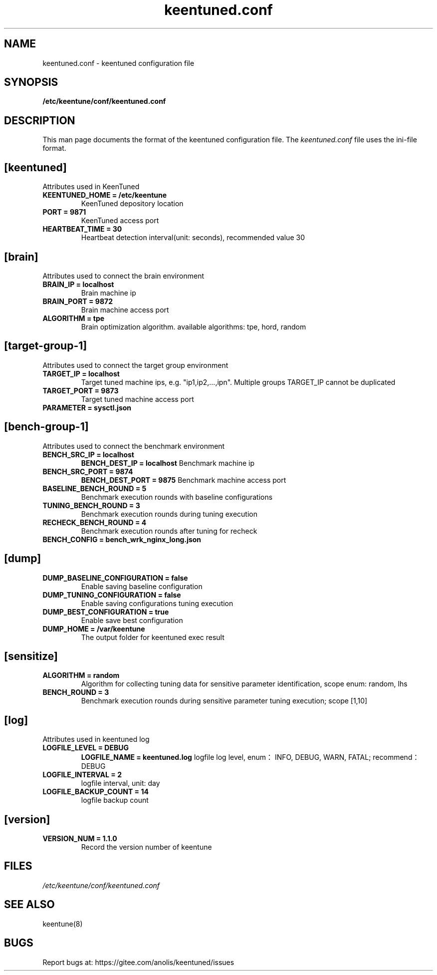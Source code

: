 .TH "keentuned.conf" "5" "5 May 2022" "KeenTune"
.SH NAME
keentuned.conf - keentuned configuration file
.SH SYNOPSIS
.B /etc/keentune/conf/keentuned.conf
.SH DESCRIPTION
This man page documents the format of the keentuned configuration file.
The \fIkeentuned.conf\fR file uses the ini\-file format.
.
.SH "[keentuned]"
Attributes used in KeenTuned
.
.TP
\fBKEENTUNED_HOME = /etc/keentune\fR
KeenTuned depository location
.
.TP
\fBPORT = 9871\fR
KeenTuned access port
.
.TP
\fBHEARTBEAT_TIME = 30\fR
Heartbeat detection interval(unit: seconds), recommended value 30
.
.SH "[brain]"
Attributes used to connect the brain environment
.
.TP
\fBBRAIN_IP = localhost\fR
Brain machine ip
.
.TP
\fBBRAIN_PORT = 9872\fR
Brain machine access port
.
.TP
\fBALGORITHM = tpe\fR
Brain optimization algorithm. available algorithms: tpe, hord, random
.
.SH "[target-group-1]"
Attributes used to connect the target group environment
.
.TP
\fBTARGET_IP = localhost\fR
Target tuned machine ips, e.g. "ip1,ip2,...,ipn". Multiple groups TARGET_IP cannot be duplicated
.
.TP
\fBTARGET_PORT = 9873\fR
Target tuned machine access port
.
.TP
\fBPARAMETER = sysctl.json\fR
.
.SH "[bench-group-1]"
Attributes used to connect the benchmark environment
.
.TP
\fBBENCH_SRC_IP = localhost\fR
\fBBENCH_DEST_IP = localhost\fR
Benchmark machine ip
.
.TP
\fBBENCH_SRC_PORT = 9874\fR
\fBBENCH_DEST_PORT = 9875\fR
Benchmark machine access port
.
.TP
\fBBASELINE_BENCH_ROUND = 5\fR
Benchmark execution rounds with baseline configurations
.
.TP
\fBTUNING_BENCH_ROUND = 3\fR
Benchmark execution rounds during tuning execution
.
.TP
\fBRECHECK_BENCH_ROUND = 4\fR
Benchmark execution rounds after tuning for recheck
.
.TP
\fBBENCH_CONFIG = bench_wrk_nginx_long.json\fR
.
.SH "[dump]"
.
.TP
\fBDUMP_BASELINE_CONFIGURATION = false\fR
Enable saving baseline configuration
.
.TP
\fBDUMP_TUNING_CONFIGURATION = false\fR
Enable saving configurations tuning execution
.
.TP
\fBDUMP_BEST_CONFIGURATION = true\fR
Enable save best configuration
.
.TP
\fBDUMP_HOME = /var/keentune\fR
The output folder for keentuned exec result
.
.SH "[sensitize]"
.
.TP
\fBALGORITHM = random\fR
Algorithm for collecting tuning data for sensitive parameter identification, scope enum: random, lhs
.
.TP
\fBBENCH_ROUND = 3\fR
Benchmark execution rounds during sensitive parameter tuning execution; scope [1,10]
.
.SH "[log]"
Attributes used in keentuned log
.
.TP
\fBLOGFILE_LEVEL = DEBUG\fR
\fBLOGFILE_NAME = keentuned.log\fR
logfile log level, enum：INFO, DEBUG, WARN, FATAL; recommend：DEBUG
.
.TP
\fBLOGFILE_INTERVAL = 2\fR
logfile interval, unit: day
.
.TP
\fBLOGFILE_BACKUP_COUNT = 14\fR
logfile backup count
.
.SH "[version]"
.
.TP
\fBVERSION_NUM = 1.1.0\fR
Record the version number of keentune

.SH FILES
.I /etc/keentune/conf/keentuned.conf

.SH "SEE ALSO"
.LP
keentune(8)

.SH "BUGS"
Report bugs at: https://gitee.com/anolis/keentuned/issues
